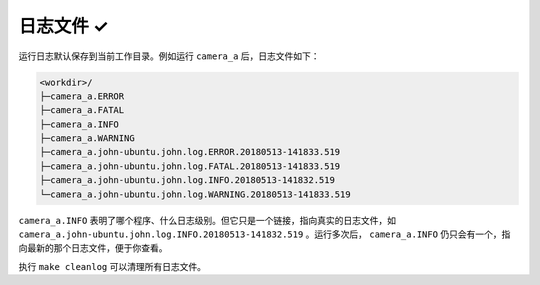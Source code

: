 .. _log_file:

日志文件 ✓
==========

运行日志默认保存到当前工作目录。例如运行 ``camera_a`` 后，日志文件如下：

.. code-block:: none

  <workdir>/
  ├─camera_a.ERROR
  ├─camera_a.FATAL
  ├─camera_a.INFO
  ├─camera_a.WARNING
  ├─camera_a.john-ubuntu.john.log.ERROR.20180513-141833.519
  ├─camera_a.john-ubuntu.john.log.FATAL.20180513-141833.519
  ├─camera_a.john-ubuntu.john.log.INFO.20180513-141832.519
  └─camera_a.john-ubuntu.john.log.WARNING.20180513-141833.519

``camera_a.INFO`` 表明了哪个程序、什么日志级别。但它只是一个链接，指向真实的日志文件，如 ``camera_a.john-ubuntu.john.log.INFO.20180513-141832.519`` 。运行多次后， ``camera_a.INFO`` 仍只会有一个，指向最新的那个日志文件，便于你查看。

执行 ``make cleanlog`` 可以清理所有日志文件。
